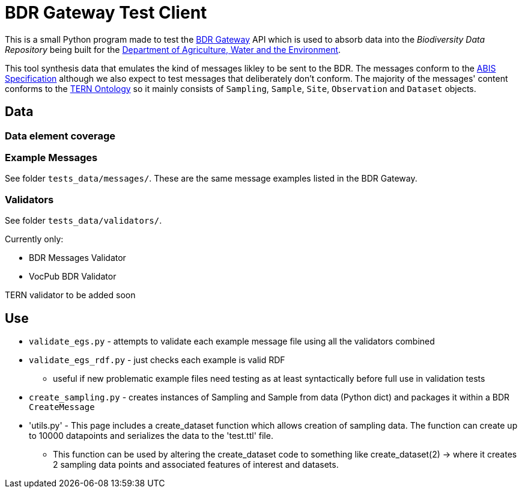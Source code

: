 = BDR Gateway Test Client

This is a small Python program made to test the http://bdrgateway.surroundaustralia.com[BDR Gateway] API which is used to absorb data into the _Biodiversity Data Repository_ being built for the https://www.awe.gov.au[Department of Agriculture, Water and the Environment].

This tool synthesis data that emulates the kind of messages likley to be sent to the BDR. The messages conform to the https://surroundaustralia.github.io/abis/specification.html[ABIS Specification] although we also expect to test messages that deliberately don't conform. The majority of the messages' content conforms to the https://linkeddata.tern.org.au/information-models/tern-ontology[TERN Ontology] so it mainly consists of `Sampling`, `Sample`, `Site`, `Observation` and `Dataset` objects.

== Data

=== Data element coverage



=== Example Messages

See folder `tests_data/messages/`. These are the same message examples listed in the BDR Gateway.

=== Validators

See folder `tests_data/validators/`.

Currently only:

* BDR Messages Validator
* VocPub BDR Validator

TERN validator to be added soon

== Use

* `validate_egs.py` - attempts to validate each example message file using all the validators combined
* `validate_egs_rdf.py` - just checks each example is valid RDF
** useful if new problematic example files need testing as at least syntactically before full use in validation tests
* `create_sampling.py` - creates instances of Sampling and Sample from data (Python dict) and packages it within a BDR `CreateMessage`
* 'utils.py' - This page includes a create_dataset function which allows creation of sampling data. The function can create up to 10000 datapoints and serializes the data to the 'test.ttl' file.
** This function can be used by altering the create_dataset code to something like create_dataset(2) -> where it creates 2 sampling data points and associated features of interest and datasets.
